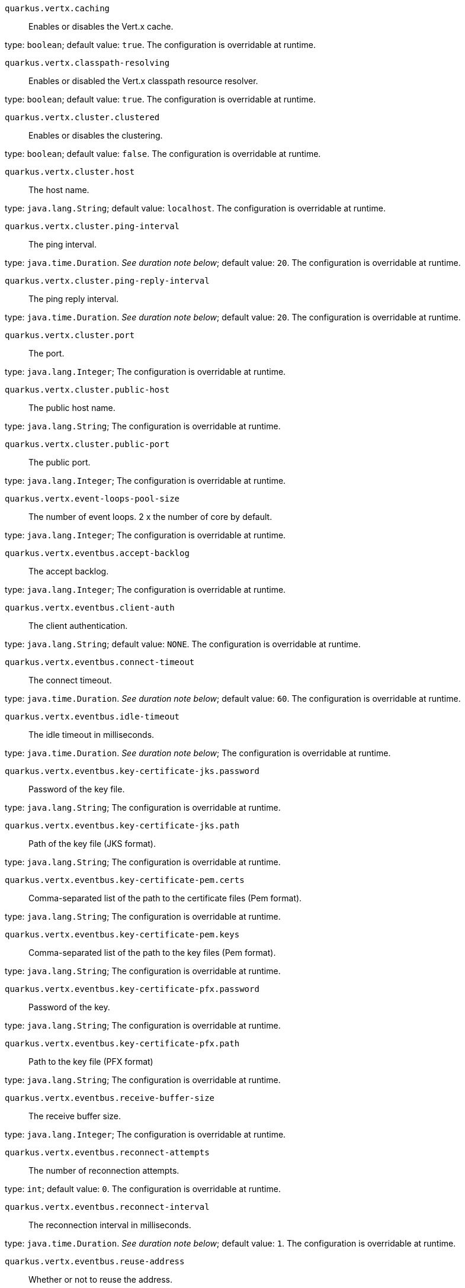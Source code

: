 
`quarkus.vertx.caching`:: Enables or disables the Vert.x cache.

type: `boolean`; default value: `true`. The configuration is overridable at runtime. 


`quarkus.vertx.classpath-resolving`:: Enables or disabled the Vert.x classpath resource resolver.

type: `boolean`; default value: `true`. The configuration is overridable at runtime. 


`quarkus.vertx.cluster.clustered`:: Enables or disables the clustering.

type: `boolean`; default value: `false`. The configuration is overridable at runtime. 


`quarkus.vertx.cluster.host`:: The host name.

type: `java.lang.String`; default value: `localhost`. The configuration is overridable at runtime. 


`quarkus.vertx.cluster.ping-interval`:: The ping interval.

type: `java.time.Duration`. _See duration note below_; default value: `20`. The configuration is overridable at runtime. 


`quarkus.vertx.cluster.ping-reply-interval`:: The ping reply interval.

type: `java.time.Duration`. _See duration note below_; default value: `20`. The configuration is overridable at runtime. 


`quarkus.vertx.cluster.port`:: The port.

type: `java.lang.Integer`; The configuration is overridable at runtime. 


`quarkus.vertx.cluster.public-host`:: The public host name.

type: `java.lang.String`; The configuration is overridable at runtime. 


`quarkus.vertx.cluster.public-port`:: The public port.

type: `java.lang.Integer`; The configuration is overridable at runtime. 


`quarkus.vertx.event-loops-pool-size`:: The number of event loops. 2 x the number of core by default.

type: `java.lang.Integer`; The configuration is overridable at runtime. 


`quarkus.vertx.eventbus.accept-backlog`:: The accept backlog.

type: `java.lang.Integer`; The configuration is overridable at runtime. 


`quarkus.vertx.eventbus.client-auth`:: The client authentication.

type: `java.lang.String`; default value: `NONE`. The configuration is overridable at runtime. 


`quarkus.vertx.eventbus.connect-timeout`:: The connect timeout.

type: `java.time.Duration`. _See duration note below_; default value: `60`. The configuration is overridable at runtime. 


`quarkus.vertx.eventbus.idle-timeout`:: The idle timeout in milliseconds.

type: `java.time.Duration`. _See duration note below_; The configuration is overridable at runtime. 


`quarkus.vertx.eventbus.key-certificate-jks.password`:: Password of the key file.

type: `java.lang.String`; The configuration is overridable at runtime. 


`quarkus.vertx.eventbus.key-certificate-jks.path`:: Path of the key file (JKS format).

type: `java.lang.String`; The configuration is overridable at runtime. 


`quarkus.vertx.eventbus.key-certificate-pem.certs`:: Comma-separated list of the path to the certificate files (Pem format).

type: `java.lang.String`; The configuration is overridable at runtime. 


`quarkus.vertx.eventbus.key-certificate-pem.keys`:: Comma-separated list of the path to the key files (Pem format).

type: `java.lang.String`; The configuration is overridable at runtime. 


`quarkus.vertx.eventbus.key-certificate-pfx.password`:: Password of the key.

type: `java.lang.String`; The configuration is overridable at runtime. 


`quarkus.vertx.eventbus.key-certificate-pfx.path`:: Path to the key file (PFX format)

type: `java.lang.String`; The configuration is overridable at runtime. 


`quarkus.vertx.eventbus.receive-buffer-size`:: The receive buffer size.

type: `java.lang.Integer`; The configuration is overridable at runtime. 


`quarkus.vertx.eventbus.reconnect-attempts`:: The number of reconnection attempts.

type: `int`; default value: `0`. The configuration is overridable at runtime. 


`quarkus.vertx.eventbus.reconnect-interval`:: The reconnection interval in milliseconds.

type: `java.time.Duration`. _See duration note below_; default value: `1`. The configuration is overridable at runtime. 


`quarkus.vertx.eventbus.reuse-address`:: Whether or not to reuse the address.

type: `boolean`; default value: `true`. The configuration is overridable at runtime. 


`quarkus.vertx.eventbus.reuse-port`:: Whether or not to reuse the port.

type: `boolean`; default value: `false`. The configuration is overridable at runtime. 


`quarkus.vertx.eventbus.send-buffer-size`:: The send buffer size.

type: `java.lang.Integer`; The configuration is overridable at runtime. 


`quarkus.vertx.eventbus.soLinger`:: The so linger.

type: `java.lang.Integer`; The configuration is overridable at runtime. 


`quarkus.vertx.eventbus.ssl`:: Enables or Disabled SSL.

type: `boolean`; default value: `false`. The configuration is overridable at runtime. 


`quarkus.vertx.eventbus.tcp-keep-alive`:: Whether or not to keep the TCP connection opened (keep-alive).

type: `boolean`; default value: `false`. The configuration is overridable at runtime. 


`quarkus.vertx.eventbus.tcp-no-delay`:: Configure the TCP no delay.

type: `boolean`; default value: `true`. The configuration is overridable at runtime. 


`quarkus.vertx.eventbus.traffic-class`:: Configure the traffic class.

type: `java.lang.Integer`; The configuration is overridable at runtime. 


`quarkus.vertx.eventbus.trust-all`:: Enables or disables the trust all parameter.

type: `boolean`; default value: `false`. The configuration is overridable at runtime. 


`quarkus.vertx.eventbus.trust-certificate-jks.password`:: Password of the key file.

type: `java.lang.String`; The configuration is overridable at runtime. 


`quarkus.vertx.eventbus.trust-certificate-jks.path`:: Path of the key file (JKS format).

type: `java.lang.String`; The configuration is overridable at runtime. 


`quarkus.vertx.eventbus.trust-certificate-pem.certs`:: Comma-separated list of the trust certificate files (Pem format).

type: `java.lang.String`; The configuration is overridable at runtime. 


`quarkus.vertx.eventbus.trust-certificate-pfx.password`:: Password of the key.

type: `java.lang.String`; The configuration is overridable at runtime. 


`quarkus.vertx.eventbus.trust-certificate-pfx.path`:: Path to the key file (PFX format)

type: `java.lang.String`; The configuration is overridable at runtime. 


`quarkus.vertx.internal-blocking-pool-size`:: The size of the internal thread pool (used for the file system).

type: `int`; default value: `20`. The configuration is overridable at runtime. 


`quarkus.vertx.max-event-loop-execute-time`:: The maximum amount of time the event loop can be blocked.

type: `java.time.Duration`. _See duration note below_; default value: `2`. The configuration is overridable at runtime. 


`quarkus.vertx.max-worker-execute-time`:: The maximum amount of time the worker thread can be blocked.

type: `java.time.Duration`. _See duration note below_; default value: `60`. The configuration is overridable at runtime. 


`quarkus.vertx.use-async-dns`:: Enables the async DNS resolver.

type: `boolean`; default value: `false`. The configuration is overridable at runtime. 


`quarkus.vertx.warning-exception-time`:: The amount of time before a warning is displayed if the event loop is blocked.

type: `java.time.Duration`. _See duration note below_; default value: `2`. The configuration is overridable at runtime. 


`quarkus.vertx.worker-pool-size`:: The size of the worker thread pool.

type: `int`; default value: `20`. The configuration is overridable at runtime. 


[NOTE]
====
The format for durations uses the standard `java.time.Duration` format.
You can learn more about it in the link:https://docs.oracle.com/javase/8/docs/api/java/time/Duration.html#parse-java.lang.CharSequence-[Duration#parse() javadoc].

You can also provide duration values starting with a number.
In this case, if the value consists only of a number, the converter treats the value as seconds.
Otherwise, `PT` is implicitly appended to the value to obtain a standard `java.time.Duration` format.
====
